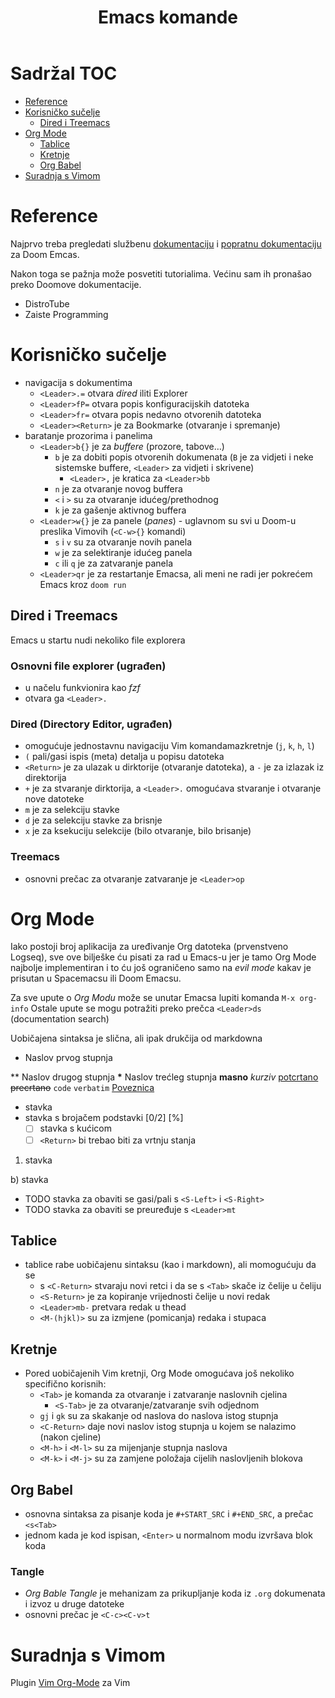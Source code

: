 #+TITLE: Emacs komande

* Sadržal :TOC:
- [[#reference][Reference]]
- [[#korisničko-sučelje][Korisničko sučelje]]
  - [[#dired-i-treemacs][Dired i Treemacs]]
- [[#org-mode][Org Mode]]
  - [[#tablice][Tablice]]
  - [[#kretnje][Kretnje]]
  - [[#org-babel][Org Babel]]
- [[#suradnja-s-vimom][Suradnja s Vimom]]

* Reference
Najprvo treba pregledati službenu [[https://github.com/doomemacs/doomemacs/blob/master/docs/index.org][dokumentaciju]] i [[https://discourse.doomemacs.org/c/guides/5][popratnu dokumentaciju]] za Doom Emcas.

Nakon toga se pažnja može posvetiti tutorialima. Većinu sam ih pronašao preko Doomove dokumentacije.
    + DistroTube
    + Zaiste Programming

* Korisničko sučelje
- navigacija s dokumentima
  + =<Leader>.== otvara /dired/ iliti Explorer
  + =<Leader>fP== otvara popis konfiguracijskih datoteka
  + =<Leader>fr== otvara popis nedavno otvorenih datoteka
  + =<Leader><Return>= je za Bookmarke (otvaranje i spremanje)
- baratanje prozorima i panelima
  + =<Leader>b{}= je za /buffere/ (prozore, tabove...)
    + =b= je za dobiti popis otvorenih dokumenata (=B= je za vidjeti i neke sistemske buffere, =<Leader>= za vidjeti i skrivene)
      + =<Leader>,= je kratica za =<Leader>bb=
    + =n= je za otvaranje novog buffera
    + =<= i =>= su za otvaranje idućeg/prethodnog
    + =k= je za gašenje aktivnog buffera
  + =<Leader>w{}= je za panele (/panes/) - uglavnom su svi u Doom-u preslika Vimovih (=<C-w>{}= komandi)
    + =s= i =v= su za otvaranje novih panela
    + =w= je za selektiranje idućeg panela
    + =c= ili =q= je za zatvaranje panela
  + =<Leader>qr= je za restartanje Emacsa, ali meni ne radi jer pokrećem Emacs kroz =doom run=
** Dired i Treemacs
Emacs u startu nudi nekoliko file explorera
*** Osnovni file explorer (ugrađen)
+ u načelu funkvionira kao /fzf/
+ otvara ga =<Leader>.=
*** Dired (Directory Editor, ugrađen)
+ omogućuje jednostavnu navigaciju Vim komandamazkretnje (=j=, =k=, =h=, =l=)
+ =(= pali/gasi ispis (meta) detalja u popisu datoteka
+ =<Return>= je za ulazak u dirktorije (otvaranje datoteka), a =-= je za izlazak iz direktorija
+ =+= je za stvaranje dirktorija, a =<Leader>.= omogućava stvaranje i otvaranje nove datoteke
+ =m= je za selekciju stavke
+ =d= je za selekciju stavke za brisnje
+ =x= je za ksekuciju selekcije (bilo otvaranje, bilo brisanje)
*** Treemacs
+ osnovni prečac za otvaranje zatvaranje je =<Leader>op=

* Org Mode
Iako postoji broj aplikacija za uređivanje Org datoteka (prvenstveno Logseq), sve ove bilješke ću pisati za rad u Emacs-u jer je tamo Org Mode najbolje implementiran i to ću još ograničeno samo na /evil mode/ kakav je prisutan u Spacemacsu ili Doom Emacsu.

Za sve upute o /Org Modu/ može se unutar Emacsa lupiti komanda =M-x org-info=
Ostale upute se mogu potražiti preko prečca =<Leader>ds= (documentation search)

Uobičajena sintaksa je slična, ali ipak drukčija od markdowna

#+START_SRC python
      * Naslov prvog stupnja
      ** Naslov drugog stupnja
      *** Naslov trećleg stupnja
      *masno*
      /kurziv/
      _potcrtano_
      +precrtano+
      =code=
      ~verbatim~
      [[https://webstranica][Poveznica]]
      - stavka
      + stavka s brojačem podstavki [0/2] [%]
            - [ ] stavka s kućicom
            - [ ] =<Return>= bi trebao biti za vrtnju stanja
      1. stavka
      b) stavka
      + TODO stavka za obaviti se gasi/pali s =<S-Left>= i =<S-Right>= 
      + TODO stavka za obaviti se preuređuje s =<Leader>mt=
#+END_SRC
** Tablice
+ tablice rabe uobičajenu sintaksu (kao i markdown), ali momogućuju
 da se
       + s =<C-Return>= stvaraju novi retci i da se s =<Tab>= skače iz čelije u čeliju
       + =<S-Return>= je za kopiranje vrijednosti čelije u novi redak
       + =<Leader>mb-= pretvara redak u thead
       + =<M-(hjkl)>= su za izmjene (pomicanja) redaka i stupaca
** Kretnje
+ Pored uobičajenih Vim kretnji, Org Mode omogućava još nekoliko specifično korisnih:
    + =<Tab>= je komanda za otvaranje i zatvaranje naslovnih cjelina
            + =<S-Tab>= je za otvaranje/zatvaranje svih odjednom
    + =gj= i =gk= su za skakanje od naslova do naslova istog stupnja
    + =<C-Return>= daje novi naslov istog stupnja u kojem se nalazimo (nakon cjeline)
    + =<M-h>= i =<M-l>= su za mijenjanje stupnja naslova
    + =<M-k>= i =<M-j>= su za zamjene položaja cijelih naslovljenih blokova
** Org Babel
+ osnovna sintaksa za pisanje koda je =#+START_SRC= i =#+END_SRC=, a prečac =<s<Tab>=
+ jednom kada je kod ispisan, =<Enter>= u normalnom modu izvršava blok koda
*** Tangle
+ /Org Bable Tangle/ je mehanizam za prikupljanje koda iz ~.org~ dokumenata i izvoz u druge datoteke
+ osnovni prečac je =<C-c><C-v>t=


* Suradnja s Vimom
Plugin [[https://github.com/jceb/vim-orgmode/blob/master/doc/orgguide.txt][Vim Org-Mode]] za Vim
